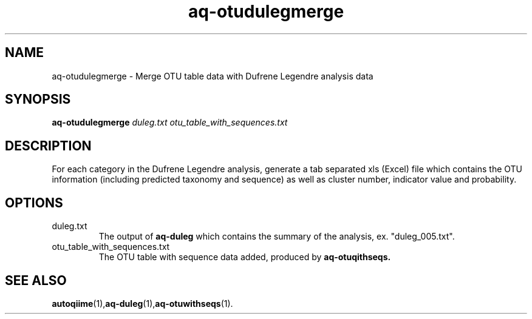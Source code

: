 .\" Authors: Andre Masella
.TH aq-otudulegmerge 1 "May 2012" "1.3" "USER COMMANDS"
.SH NAME 
aq-otudulegmerge \- Merge OTU table data with Dufrene Legendre analysis data
.SH SYNOPSIS
.B aq-otudulegmerge
.I duleg.txt
.I otu_table_with_sequences.txt
.SH DESCRIPTION
For each category in the Dufrene Legendre analysis, generate a tab separated xls (Excel) file which contains the OTU information (including predicted taxonomy and sequence) as well as cluster number, indicator value and probability.
.SH OPTIONS
.TP
duleg.txt
The output of
.B aq-duleg
which contains the summary of the analysis, ex. "duleg_005.txt".
.TP
otu_table_with_sequences.txt
The OTU table with sequence data added, produced by
.B aq-otuqithseqs.
.SH SEE ALSO
.BR autoqiime (1), aq-duleg (1), aq-otuwithseqs (1).
